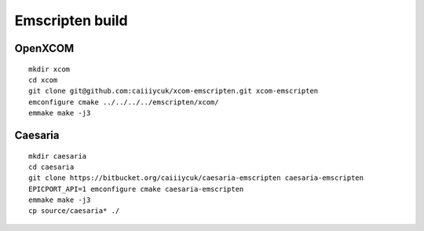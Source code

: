 Emscripten build
================

OpenXCOM
~~~~~~~~

::

  mkdir xcom
  cd xcom
  git clone git@github.com:caiiiycuk/xcom-emscripten.git xcom-emscripten
  emconfigure cmake ../../../../emscripten/xcom/
  emmake make -j3


Caesaria
~~~~~~~~

::

  mkdir caesaria
  cd caesaria
  git clone https://bitbucket.org/caiiiycuk/caesaria-emscripten caesaria-emscripten
  EPICPORT_API=1 emconfigure cmake caesaria-emscripten
  emmake make -j3
  cp source/caesaria* ./